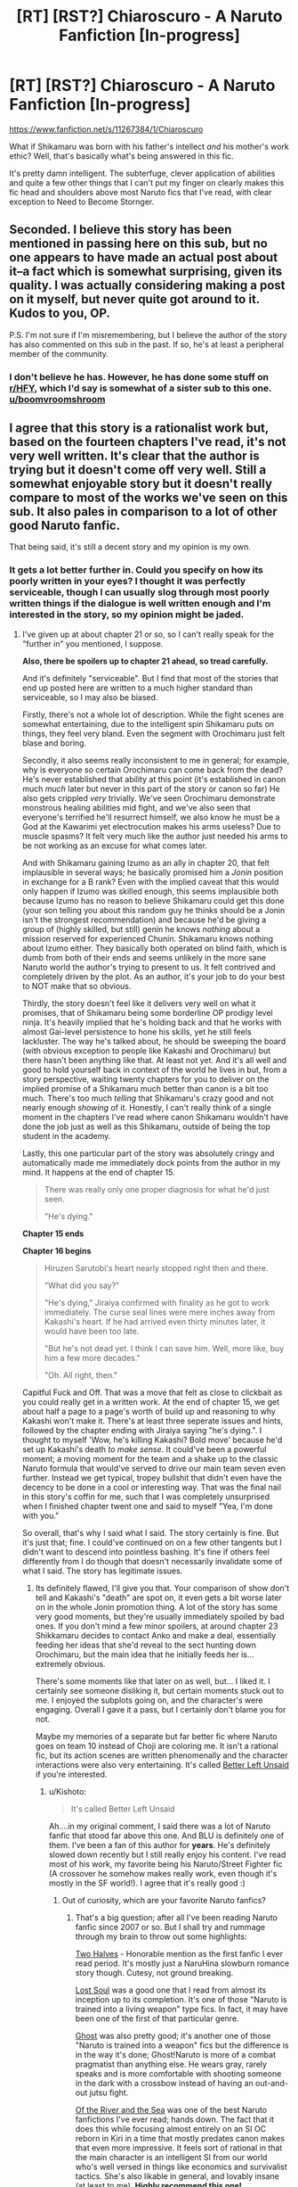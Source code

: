 #+TITLE: [RT] [RST?] Chiaroscuro - A Naruto Fanfiction [In-progress]

* [RT] [RST?] Chiaroscuro - A Naruto Fanfiction [In-progress]
:PROPERTIES:
:Author: OriginalPosterz
:Score: 25
:DateUnix: 1493215428.0
:DateShort: 2017-Apr-26
:END:
[[https://www.fanfiction.net/s/11267384/1/Chiaroscuro]]

What if Shikamaru was born with his father's intellect /and/ his mother's work ethic? Well, that's basically what's being answered in this fic.

It's pretty damn intelligent. The subterfuge, clever application of abilities and quite a few other things that I can't put my finger on clearly makes this fic head and shoulders above most Naruto fics that I've read, with clear exception to Need to Become Stornger.


** Seconded. I believe this story has been mentioned in passing here on this sub, but no one appears to have made an actual post about it--a fact which is somewhat surprising, given its quality. I was actually considering making a post on it myself, but never quite got around to it. Kudos to you, OP.

P.S. I'm not sure if I'm misremembering, but I believe the author of the story has also commented on this sub in the past. If so, he's at least a peripheral member of the community.
:PROPERTIES:
:Author: 696e6372656469626c65
:Score: 13
:DateUnix: 1493224652.0
:DateShort: 2017-Apr-26
:END:

*** I don't believe he has. However, he has done some stuff on [[/r/HFY][r/HFY]], which I'd say is somewhat of a sister sub to this one. [[/u/boomvroomshroom][u/boomvroomshroom]]
:PROPERTIES:
:Author: B_E_H_E_M_O_T_H
:Score: 2
:DateUnix: 1493225291.0
:DateShort: 2017-Apr-26
:END:


** I agree that this story is a rationalist work but, based on the fourteen chapters I've read, it's not very well written. It's clear that the author is trying but it doesn't come off very well. Still a somewhat enjoyable story but it doesn't really compare to most of the works we've seen on this sub. It also pales in comparison to a lot of other good Naruto fanfic.

That being said, it's still a decent story and my opinion is my own.
:PROPERTIES:
:Author: Kishoto
:Score: 3
:DateUnix: 1493315077.0
:DateShort: 2017-Apr-27
:END:

*** It gets a lot better further in. Could you specify on how its poorly written in your eyes? I thought it was perfectly serviceable, though I can usually slog through most poorly written things if the dialogue is well written enough and I'm interested in the story, so my opinion might be jaded.
:PROPERTIES:
:Author: Nuero3187
:Score: 2
:DateUnix: 1493421505.0
:DateShort: 2017-Apr-29
:END:

**** I've given up at about chapter 21 or so, so I can't really speak for the "further in" you mentioned, I suppose.

*Also, there be spoilers up to chapter 21 ahead, so tread carefully.*

And it's definitely "serviceable". But I find that most of the stories that end up posted here are written to a much higher standard than serviceable, so I may also be biased.

Firstly, there's not a whole lot of description. While the fight scenes are somewhat entertaining, due to the intelligent spin Shikamaru puts on things, they feel very bland. Even the segment with Orochimaru just felt blase and boring.

Secondly, it also seems really inconsistent to me in general; for example, why is everyone so certain Orochimaru can come back from the dead? He's never established that ability at this point (it's established in canon much /much/ later but never in this part of the story or canon so far) He also gets crippled /very/ trivially. We've seen Orochimaru demonstrate monstrous healing abilities mid fight, and we've also seen that everyone's terrified he'll resurrect himself, we also know he must be a God at the Kawarimi yet electrocution makes his arms useless? Due to muscle spasms? It felt very much like the author just needed his arms to be not working as an excuse for what comes later.

And with Shikamaru gaining Izumo as an ally in chapter 20, that felt implausible in several ways; he basically promised him a /Jonin/ position in exchange for a B rank? Even with the implied caveat that this would only happen if Izumo was skilled enough, this seems implausible both because Izumo has no reason to believe Shikamaru could get this done (your son telling you about this random guy he thinks should be a Jonin isn't the strongest recommendation) and because he'd be giving a group of (highly skilled, but still) genin he knows /nothing/ about a mission reserved for experienced Chunin. Shikamaru knows nothing about Izumo either. They basically both operated on blind faith, which is dumb from both of their ends and seems unlikely in the more sane Naruto world the author's trying to present to us. It felt contrived and completely driven by the plot. As an author, it's your job to do your best to NOT make that so obvious.

Thirdly, the story doesn't feel like it delivers very well on what it promises, that of Shikamaru being some borderline OP prodigy level ninja. It's heavily implied that he's holding back and that he works with almost Gai-level persistence to hone his skills, yet he still feels lackluster. The way he's talked about, he should be sweeping the board (with obvious exception to people like Kakashi and Orochimaru) but there hasn't been anything like that. At least not yet. And it's all well and good to hold yourself back in context of the world he lives in but, from a story perspective, waiting twenty chapters for you to deliver on the implied promise of a Shikamaru much better than canon is a bit too much. There's too much /telling/ that Shikamaru's crazy good and not nearly enough /showing/ of it. Honestly, I can't really think of a single moment in the chapters I've read where canon Shikamaru wouldn't have done the job just as well as this Shikamaru, outside of being the top student in the academy.

Lastly, this one particular part of the story was absolutely cringy and automatically made me immediately dock points from the author in my mind. It happens at the end of chapter 15.

#+begin_quote
  There was really only one proper diagnosis for what he'd just seen.

  "He's dying."
#+end_quote

*Chapter 15 ends*

*Chapter 16 begins*

#+begin_quote
  Hiruzen Sarutobi's heart nearly stopped right then and there.

  "What did you say?"

  "He's dying," Jiraiya confirmed with finality as he got to work immediately. The curse seal lines were mere inches away from Kakashi's heart. If he had arrived even thirty minutes later, it would have been too late.

  "But he's not dead yet. I think I can save him. Well, more like, buy him a few more decades."

  "Oh. All right, then."
#+end_quote

Capitful Fuck and Off. That was a move that felt as close to clickbait as you could really get in a written work. At the end of chapter 15, we get about half a page to a page's worth of build up and reasoning to why Kakashi won't make it. There's at least three seperate issues and hints, followed by the chapter ending with Jiraiya saying "he's dying.". I thought to myself 'Wow, he's killing Kakashi? Bold move' because he'd set up Kakashi's death /to make sense/. It could've been a powerful moment; a moving moment for the team and a shake up to the classic Naruto formula that would've served to drive our main team seven even further. Instead we get typical, tropey bullshit that didn't even have the decency to be done in a cool or interesting way. That was the final nail in this story's coffin for me, such that I was completely unsurprised when I finished chapter twent one and said to myself "Yea, I'm done with you."

So overall, that's why I said what I said. The story certainly is fine. But it's just that; fine. I could've continued on on a few other tangents but I didn't want to descend into pointless bashing. It's fine if others feel differently from I do though that doesn't necessarily invalidate some of what I said. The story has legitimate issues.
:PROPERTIES:
:Author: Kishoto
:Score: 3
:DateUnix: 1493494166.0
:DateShort: 2017-Apr-29
:END:

***** Its definitely flawed, I'll give you that. Your comparison of show don't tell and Kakashi's "death" are spot on, it even gets a bit worse later on in the whole Jonin promotion thing. A lot of the story has some very good moments, but they're usually immediately spoiled by bad ones. If you don't mind a few minor spoilers, at around chapter 23 Shikkamaru decides to contact Anko and make a deal, essentially feeding her ideas that she'd reveal to the sect hunting down Orochimaru, but the main idea that he initially feeds her is... extremely obvious.

There's some moments like that later on as well, but... I liked it. I certainly see someone disliking it, but certain moments stuck out to me. I enjoyed the subplots going on, and the character's were engaging. Overall I gave it a pass, but I certainly don't blame you for not.

Maybe my memories of a separate but far better fic where Naruto goes on team 10 instead of Choji are coloring me. It isn't a rational fic, but its action scenes are written phenomenally and the character interactions were also very entertaining. It's called [[https://www.fanfiction.net/s/6557238/1/Better-Left-Unsaid][Better Left Unsaid]] if you're interested.
:PROPERTIES:
:Author: Nuero3187
:Score: 3
:DateUnix: 1493497090.0
:DateShort: 2017-Apr-30
:END:

****** u/Kishoto:
#+begin_quote
  It's called Better Left Unsaid
#+end_quote

Ah....in my original comment, I said there was a lot of Naruto fanfic that stood far above this one. And BLU is definitely one of them. I've been a fan of this author for *years*. He's definitely slowed down recently but I still really enjoy his content. I've read most of his work, my favorite being his Naruto/Street Fighter fic (A crossover he somehow makes really work, even though it's mostly in the SF world!). I agree that it's really good :)
:PROPERTIES:
:Author: Kishoto
:Score: 2
:DateUnix: 1493507490.0
:DateShort: 2017-Apr-30
:END:

******* Out of curiosity, which are your favorite Naruto fanfics?
:PROPERTIES:
:Author: Sampatrick15
:Score: 2
:DateUnix: 1493514529.0
:DateShort: 2017-Apr-30
:END:

******** That's a big question; after all I've been reading Naruto fanfic since 2007 or so. But I shall try and rummage through my brain to throw out some highlights:

[[https://www.fanfiction.net/s/3977593/1/Two-Halves][Two Halves]] - Honorable mention as the first fanfic I ever read period. It's mostly just a NaruHina slowburn romance story though. Cutesy, not ground breaking.

[[https://www.fanfiction.net/s/3430516/1/Lost-soul][Lost Soul]] was a good one that I read from almost its inception up to its completion. It's one of those "Naruto is trained into a living weapon" type fics. In fact, it may have been one of the first of that particular genre.

[[https://www.fanfiction.net/s/8116183/1/Ghost][Ghost]] was also pretty good; it's another one of those "Naruto is trained into a weapon" fics but the difference is in the way it's done; Ghost!Naruto is more of a combat pragmatist than anything else. He wears gray, rarely speaks and is more comfortable with shooting someone in the dark with a crossbow instead of having an out-and-out jutsu fight.

[[https://www.fanfiction.net/s/10996503/1/Of-the-River-and-the-Sea][Of the River and the Sea]] was one of the best Naruto fanfictions I've ever read; hands down. The fact that it does this while focusing almost entirely on an SI OC reborn in Kiri in a time that mostly predates canon makes that even more impressive. It feels sort of rational in that the main character is an intelligent SI from our world who's well versed in things like economics and survivalist tactics. She's also likable in general, and lovably insane (at least to me). *Highly recommend this one!*

[[https://www.fanfiction.net/s/11418526/1/Kill-Your-Heroes][Kill Your Heroes]] is another very good one. It's Sakura focused and written from an intelligent, realistically gritty standpoint. One of my favorite parts from it is when an old, retired kunoichi bitches about the 4th Hokage because he was dumb enough to get Konoha's jinchuuriki pregnant. /"The worst story," Gozen-san said at last, "is of a selfish man for whom many sons and daughters died, just so he could have a son of his own blood. He knew exactly the stress it would put on the seal, but he did it anyway, because he was so strong and proud and clever that he thought that it was his chance to take. But it wasn't, not in the end. So many dead, all because one man didn't have the sense to adopt and raise a child of the heart, rather than of the flesh. And he died for it, but did anyone think he'd gotten exactly what he'd deserved?"...."No," she said softly, voice sharper than one of Sakura's knives. "No. They whitewashed him and what he'd done and made him a hero," she sneered. "And that is why it's the worst story."/

[[https://www.fanfiction.net/s/4041754/1/Time-and-Again][Time and Again]] is a pretty good time travel fic; it's long and complete BUT it does have an unfinished sequel that starts where Shippuden does basically.

[[https://www.fanfiction.net/s/4512691/1/Medicinal-Lullaby][Medicinal Lullaby]] is another amazing Naruto fanfic. This one is Naruto as a dad. At sixteen. Yuppppp. Sadly, it's unfinished so far but what IS there is really, really good. The Naruto in it becomes strong, like OP-broken-plz-nerf strong. But that doesn't make parenthood any easier. It feels like a very realistic portrayal of parenthood by a young guy with no experience but all of the determination and good intentions in the world. Highly recommend this one as well.

I'm going to assume you've read Time Braid.

[[https://www.fanfiction.net/s/2348553/1/The-Legend-of-Uzumaki-Naruto-A-Beginning][The Legend of Uzumaki Naruto]] was a story I really enjoyed as a kid; it's a Naruto/World of Warcraft crossover but you really don't need to know anything about WoW to enjoy it (I didn't know shit about WoW when I first read it). Again it's complete and has a sequel but the sequel appears to be discontinued. Regardless, the original story is about 600k words, has its own complete narrative, and was a very fun read.

There's definitely a lot more in my brain but those are all I can come up with right now. Enjoy! :)
:PROPERTIES:
:Author: Kishoto
:Score: 7
:DateUnix: 1493523237.0
:DateShort: 2017-Apr-30
:END:


** Awesome story. One of my favorite! If anyone who likes it is willing to give story recommendations I'm all ears.
:PROPERTIES:
:Author: hoja_nasredin
:Score: 2
:DateUnix: 1493237273.0
:DateShort: 2017-Apr-27
:END:

*** I don't know if you checked the main thread and saw my post already but someone asked me for my Naruto fanfic recs and [[https://www.reddit.com/r/rational/comments/67objf/rt_rst_chiaroscuro_a_naruto_fanfiction_inprogress/dgxmjj1/][I obliged.]]

Just putting this here because I saw your comment and figured I'd help you out.
:PROPERTIES:
:Author: Kishoto
:Score: 2
:DateUnix: 1493566406.0
:DateShort: 2017-Apr-30
:END:

**** I haven't so thanks!
:PROPERTIES:
:Author: hoja_nasredin
:Score: 2
:DateUnix: 1493673692.0
:DateShort: 2017-May-02
:END:


** u/Sophronius:
#+begin_quote
  with clear exception to Need to Become Stronger
#+end_quote

<3

I've only checked the first chapter of the story - the opening is well done in the sense that it immediately shows the reader what's different from canon and what to expect, but after that it descends into the usual "I AM SO ANGRY I SPEAK IN ALL CAPS" tell instead of show pitfall. Could still be a good story but that sort of thing throws me off pretty quickly.
:PROPERTIES:
:Author: Sophronius
:Score: 1
:DateUnix: 1493912547.0
:DateShort: 2017-May-04
:END:
